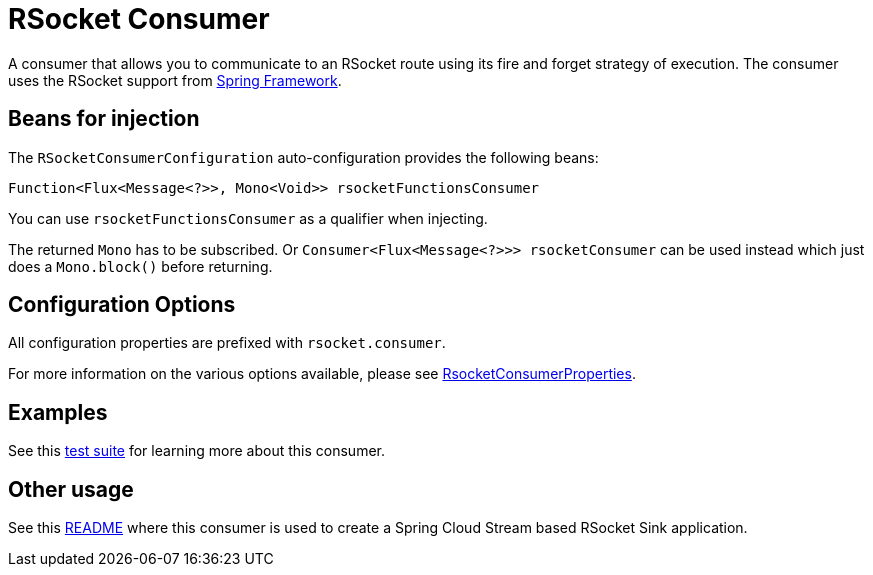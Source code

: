 = RSocket Consumer

A consumer that allows you to communicate to an RSocket route using its fire and forget strategy of execution.
The consumer uses the RSocket support from https://docs.spring.io/spring-framework/reference/rsocket.html#rsocket-requester[Spring Framework].

== Beans for injection

The `RSocketConsumerConfiguration` auto-configuration provides the following beans:

`Function<Flux<Message<?>>, Mono<Void>> rsocketFunctionsConsumer`

You can use `rsocketFunctionsConsumer` as a qualifier when injecting.

The returned `Mono` has to be subscribed.
Or `Consumer<Flux<Message<?>>> rsocketConsumer` can be used instead which just does a `Mono.block()` before returning.

== Configuration Options

All configuration properties are prefixed with `rsocket.consumer`.

For more information on the various options available, please see link:src/main/java/org/springframework/cloud/fn/consumer/rsocket/RsocketConsumerProperties.java[RsocketConsumerProperties].

== Examples

See this link:src/test/java/org/springframework/cloud/fn/consumer/rsocket/RsocketConsumerTests.java[test suite] for learning more about this consumer.

== Other usage

See this https://github.com/spring-cloud/stream-applications/blob/master/applications/sink/rsocket-sink/README.adoc[README] where this consumer is used to create a Spring Cloud Stream based RSocket Sink application.